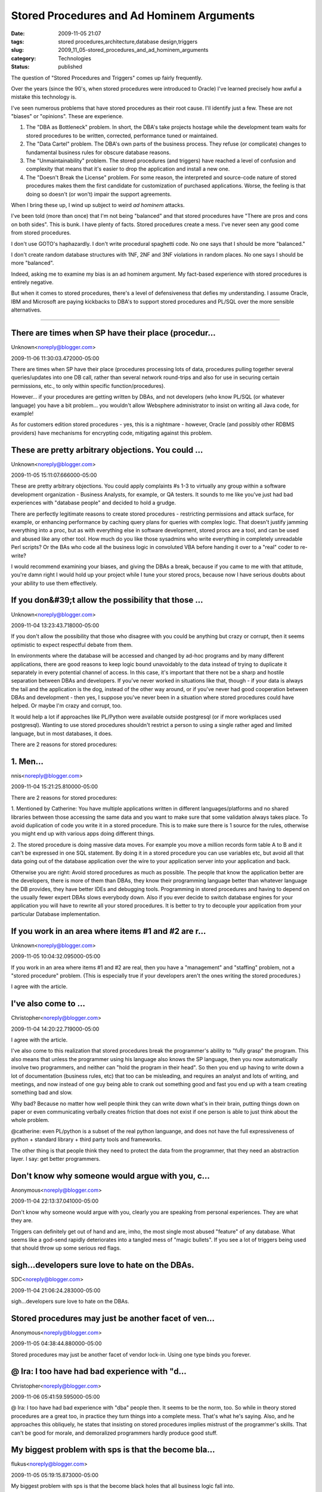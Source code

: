 Stored Procedures and Ad Hominem Arguments
==========================================

:date: 2009-11-05 21:07
:tags: stored procedures,architecture,database design,triggers
:slug: 2009_11_05-stored_procedures_and_ad_hominem_arguments
:category: Technologies
:status: published

The question of "Stored Procedures and Triggers" comes up fairly
frequently.

Over the years (since the 90's, when stored procedures were
introduced to Oracle) I've learned precisely how awful a mistake this
technology is.

I've seen numerous problems that have stored procedures as their root
cause. I'll identify just a few. These are not "biases" or
"opinions". These are experience.

#.  The "DBA as Bottleneck" problem. In short, the DBA's take projects
    hostage while the development team waits for stored procedures to
    be written, corrected, performance tuned or maintained.

#.  The "Data Cartel" problem. The DBA's own parts of the business
    process. They refuse (or complicate) changes to fundamental
    business rules for obscure database reasons.

#.  The "Unmaintainability" problem. The stored procedures (and
    triggers) have reached a level of confusion and complexity that
    means that it's easier to drop the application and install a new
    one.

#.  The "Doesn't Break the License" problem. For some reason, the
    interpreted and source-code nature of stored procedures makes them
    the first candidate for customization of purchased applications.
    Worse, the feeling is that doing so doesn't (or won't) impair the
    support agreements.

When I bring these up, I wind up subject to weird *ad hominem*
attacks.

I've been told (more than once) that I'm not being "balanced" and
that stored procedures have "There are pros and cons on both sides".
This is bunk. I have plenty of facts. Stored procedures create a
mess. I've never seen any good come from stored procedures.

I don't use GOTO's haphazardly. I don't write procedural spaghetti
code. No one says that I should be more "balanced."

I don't create random database structures with 1NF, 2NF and 3NF
violations in random places. No one says I should be more "balanced".

Indeed, asking me to examine my bias is an ad hominem argument. My
fact-based experience with stored procedures is entirely negative.

But when it comes to stored procedures, there's a level of
defensiveness that defies my understanding. I assume Oracle, IBM and
Microsoft are paying kickbacks to DBA's to support stored procedures
and PL/SQL over the more sensible alternatives.



-----

There are times when SP have their place (procedur...
-----------------------------------------------------

Unknown<noreply@blogger.com>

2009-11-06 11:30:03.472000-05:00

There are times when SP have their place (procedures processing lots of
data, procedures pulling together several queries/updates into one DB
call, rather than several network round-trips and also for use in
securing certain permissions, etc., to only within specific
function/procedures).

However... if your procedures are getting written by DBAs, and not
developers (who know PL/SQL (or whatever language) you have a bit
problem... you wouldn't allow Websphere administrator to insist on
writing all Java code, for example!

As for customers edition stored procedures - yes, this is a nightmare -
however, Oracle (and possibly other RDBMS providers) have mechanisms for
encrypting code, mitigating against this problem.


These are pretty arbitrary objections.  You could ...
-----------------------------------------------------

Unknown<noreply@blogger.com>

2009-11-05 15:11:07.666000-05:00

These are pretty arbitrary objections. You could apply complaints #s 1-3
to virtually any group within a software development organization -
Business Analysts, for example, or QA testers. It sounds to me like
you've just had bad experiences with "database people" and decided to
hold a grudge.

There are perfectly legitimate reasons to create stored procedures -
restricting permissions and attack surface, for example, or enhancing
performance by caching query plans for queries with complex logic. That
doesn't justify jamming everything into a proc, but as with everything
else in software development, stored procs are a tool, and can be used
and abused like any other tool. How much do you like those sysadmins who
write everything in completely unreadable Perl scripts? Or the BAs who
code all the business logic in convoluted VBA before handing it over to
a "real" coder to re-write?

I would recommend examining your biases, and giving the DBAs a break,
because if you came to me with that attitude, you're damn right I would
hold up your project while I tune your stored procs, because now I have
serious doubts about your ability to use them effectively.


If you don&#39;t allow the possibility that those ...
-----------------------------------------------------

Unknown<noreply@blogger.com>

2009-11-04 13:23:43.718000-05:00

If you don't allow the possibility that those who disagree with you
could be anything but crazy or corrupt, then it seems optimistic to
expect respectful debate from them.

In environments where the database will be accessed and changed by
ad-hoc programs and by many different applications, there are good
reasons to keep logic bound unavoidably to the data instead of trying to
duplicate it separately in every potential channel of access. In this
case, it's important that there not be a sharp and hostile separation
between DBAs and developers. If you've never worked in situations like
that, though - if your data is always the tail and the application is
the dog, instead of the other way around, or if you've never had good
cooperation between DBAs and development - then yes, I suppose you've
never been in a situation where stored procedures could have helped.
Or maybe I'm crazy and corrupt, too.

It would help a lot if approaches like PL/Python were available outside
postgresql (or if more workplaces used postgresql). Wanting to use
stored procedures shouldn't restrict a person to using a single rather
aged and limited language, but in most databases, it does.


There are 2 reasons for stored procedures:

1. Men...
-----------------------------------------------------

nnis<noreply@blogger.com>

2009-11-04 15:21:25.810000-05:00

There are 2 reasons for stored procedures:

1. Mentioned by Catherine: You have multiple applications written in
different languages/platforms and no shared libraries between those
accessing the same data and you want to make sure that some validation
always takes place. To avoid duplication of code you write it in a
stored procedure. This is to make sure there is 1 source for the rules,
otherwise you might end up with various apps doing different things.

2. The stored procedure is doing massive data moves. For example you
move a million records form table A to B and it can't be expressed in
one SQL statement. By doing it in a stored procedure you can use
variables etc, but avoid all that data going out of the database
application over the wire to your application server into your
application and back.

Otherwise you are right: Avoid stored procedures as much as possible.
The people that know the application better are the developers, there is
more of them than DBAs, they know their programming language better than
whatever language the DB provides, they have better IDEs and debugging
tools. Programming in stored procedures and having to depend on the
usually fewer expert DBAs slows everybody down. Also if you ever decide
to switch database engines for your application you will have to rewrite
all your stored procedures. It is better to try to decouple your
application from your particular Database implementation.


If you work in an area where items #1 and #2 are r...
-----------------------------------------------------

Unknown<noreply@blogger.com>

2009-11-05 10:04:32.095000-05:00

If you work in an area where items #1 and #2 are real, then you have a
"management" and "staffing" problem, not a "stored procedure" problem.
(This is especially true if your developers aren't the ones writing the
stored procedures.)


I agree with the article. 

I've also come to ...
-----------------------------------------------------

Christopher<noreply@blogger.com>

2009-11-04 14:20:22.719000-05:00

I agree with the article.

I've also come to this realization that stored procedures break the
programmer's ability to "fully grasp" the program. This also means that
unless the programmer using his language also knows the SP language,
then you now automatically involve two programmers, and neither can
"hold the program in their head". So then you end up having to write
down a lot of documentation (business rules, etc) that too can be
misleading, and requires an analyst and lots of writing, and meetings,
and now instead of one guy being able to crank out something good and
fast you end up with a team creating something bad and slow.

Why bad? Because no matter how well people think they can write down
what's in their brain, putting things down on paper or even
communicating verbally creates friction that does not exist if one
person is able to just think about the whole problem.

@catherine: even PL/python is a subset of the real python languange, and
does not have the full expressiveness of python + standard library +
third party tools and frameworks.

The other thing is that people think they need to protect the data from
the programmer, that they need an abstraction layer. I say: get better
programmers.


Don't know why someone would argue with you, c...
-----------------------------------------------------

Anonymous<noreply@blogger.com>

2009-11-04 22:13:37.041000-05:00

Don't know why someone would argue with you, clearly you are speaking
from personal experiences. They are what they are.

Triggers can definitely get out of hand and are, imho, the most single
most abused "feature" of any database. What seems like a god-send
rapidly deteriorates into a tangled mess of "magic bullets". If you see
a lot of triggers being used that should throw up some serious red
flags.


sigh...developers sure love to hate on the DBAs.
------------------------------------------------

SDC<noreply@blogger.com>

2009-11-04 21:06:24.283000-05:00

sigh...developers sure love to hate on the DBAs.


Stored procedures may just be another facet of ven...
-----------------------------------------------------

Anonymous<noreply@blogger.com>

2009-11-05 04:38:44.880000-05:00

Stored procedures may just be another facet of vendor lock-in. Using one
type binds you forever.


@ Ira: I too have had bad experience with "d...
-----------------------------------------------------

Christopher<noreply@blogger.com>

2009-11-06 05:41:59.595000-05:00

@ Ira:
I too have had bad experience with "dba" people then. It seems to be the
norm, too.
So while in theory stored procedures are a great too, in practice they
turn things into a complete mess. That's what he's saying.
Also, and he approaches this obliquely, he states that insisting on
stored procedures implies mistrust of the programmer's skills. That
can't be good for morale, and demoralized programmers hardly produce
good stuff.


My biggest problem with sps is that the become bla...
-----------------------------------------------------

flukus<noreply@blogger.com>

2009-11-05 05:19:15.873000-05:00

My biggest problem with sps is that the become black holes that all
business logic fall into.

Something might start out as a simple stored procedure but sooner or
later complex business logic starts creeping in. Then if more than one
app requires the same proc critical mass is achieved.

Sql is great at expressing set based logic but it sucks at expressing
business rules.

And don't get me started on all those code generators that write stored
procs "because their faster". Then end up creating the most horifically
slow code.imaginable.





